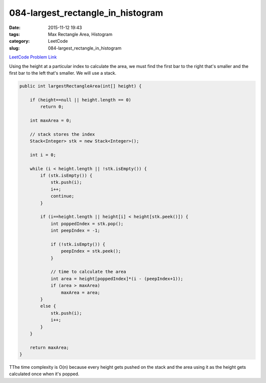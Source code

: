 084-largest_rectangle_in_histogram
##################################

:date: 2015-11-12 19:43
:tags: Max Rectangle Area, Histogram
:category: LeetCode
:slug: 084-largest_rectangle_in_histogram

`LeetCode Problem Link <https://leetcode.com/problems/largest-rectangle-in-histogram/>`_

Using the height at a particular index to calculate the area, we must find the first bar to the right that's smaller
and the first bar to the left that's smaller. We will use a stack.

.. code-block:: java

    public int largestRectangleArea(int[] height) {

        if (height==null || height.length == 0)
            return 0;

        int maxArea = 0;

        // stack stores the index
        Stack<Integer> stk = new Stack<Integer>();

        int i = 0;

        while (i < height.length || !stk.isEmpty()) {
            if (stk.isEmpty()) {
                stk.push(i);
                i++;
                continue;
            }

            if (i==height.length || height[i] < height[stk.peek()]) {
                int poppedIndex = stk.pop();
                int peepIndex = -1;

                if (!stk.isEmpty()) {
                    peepIndex = stk.peek();
                }

                // time to calculate the area
                int area = height[poppedIndex]*(i - (peepIndex+1));
                if (area > maxArea)
                    maxArea = area;
            }
            else {
                stk.push(i);
                i++;
            }
        }

        return maxArea;
    }

TThe time complexity is O(n) because every height gets pushed on the stack and the area using it as the height
gets calculated once when it's popped.